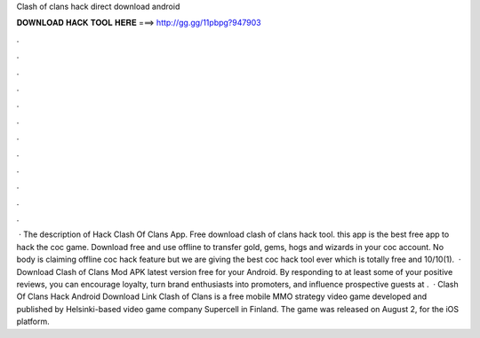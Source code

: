 Clash of clans hack direct download android

𝐃𝐎𝐖𝐍𝐋𝐎𝐀𝐃 𝐇𝐀𝐂𝐊 𝐓𝐎𝐎𝐋 𝐇𝐄𝐑𝐄 ===> http://gg.gg/11pbpg?947903

.

.

.

.

.

.

.

.

.

.

.

.

 · The description of Hack Clash Of Clans App. Free download clash of clans hack tool. this app is the best free app to hack the coc game. Download free and use offline to transfer gold, gems, hogs and wizards in your coc account. No body is claiming offline coc hack feature but we are giving the best coc hack tool ever which is totally free and 10/10(1).  · Download Clash of Clans Mod APK latest version free for your Android. By responding to at least some of your positive reviews, you can encourage loyalty, turn brand enthusiasts into promoters, and influence prospective guests at .  · Clash Of Clans Hack Android Download Link Clash of Clans is a free mobile MMO strategy video game developed and published by Helsinki-based video game company Supercell in Finland. The game was released on August 2, for the iOS platform.